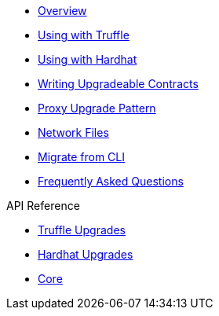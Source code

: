 * xref:index.adoc[Overview]
* xref:truffle-upgrades.adoc[Using with Truffle]
* xref:hardhat-upgrades.adoc[Using with Hardhat]
* xref:writing-upgradeable.adoc[Writing Upgradeable Contracts]
* xref:proxies.adoc[Proxy Upgrade Pattern]
* xref:network-files.adoc[Network Files]
* xref:migrate-from-cli.adoc[Migrate from CLI]
* xref:faq.adoc[Frequently Asked Questions]

.API Reference
* xref:api-truffle-upgrades.adoc[Truffle Upgrades]
* xref:api-hardhat-upgrades.adoc[Hardhat Upgrades]
* xref:api-core.adoc[Core]

